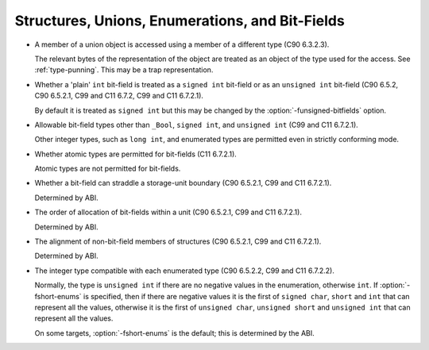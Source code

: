 ..
  Copyright 1988-2022 Free Software Foundation, Inc.
  This is part of the GCC manual.
  For copying conditions, see the GPL license file

.. _structures-unions-enumerations-and-bit-fields-implementation:

Structures, Unions, Enumerations, and Bit-Fields
************************************************

* A member of a union object is accessed using a member of a
  different type (C90 6.3.2.3).

  The relevant bytes of the representation of the object are treated as
  an object of the type used for the access.  See :ref:`type-punning`.  This
  may be a trap representation.

* Whether a 'plain' ``int`` bit-field is treated as a
  ``signed int`` bit-field or as an ``unsigned int`` bit-field
  (C90 6.5.2, C90 6.5.2.1, C99 and C11 6.7.2, C99 and C11 6.7.2.1).

  .. index:: funsigned-bitfields

  By default it is treated as ``signed int`` but this may be changed
  by the :option:`-funsigned-bitfields` option.

* Allowable bit-field types other than ``_Bool``, ``signed int``,
  and ``unsigned int`` (C99 and C11 6.7.2.1).

  Other integer types, such as ``long int``, and enumerated types are
  permitted even in strictly conforming mode.

* Whether atomic types are permitted for bit-fields (C11 6.7.2.1).

  Atomic types are not permitted for bit-fields.

* Whether a bit-field can straddle a storage-unit boundary (C90
  6.5.2.1, C99 and C11 6.7.2.1).

  Determined by ABI.

* The order of allocation of bit-fields within a unit (C90
  6.5.2.1, C99 and C11 6.7.2.1).

  Determined by ABI.

* The alignment of non-bit-field members of structures (C90
  6.5.2.1, C99 and C11 6.7.2.1).

  Determined by ABI.

* The integer type compatible with each enumerated type (C90
  6.5.2.2, C99 and C11 6.7.2.2).

  .. index:: fshort-enums

  Normally, the type is ``unsigned int`` if there are no negative
  values in the enumeration, otherwise ``int``.  If
  :option:`-fshort-enums` is specified, then if there are negative values
  it is the first of ``signed char``, ``short`` and ``int``
  that can represent all the values, otherwise it is the first of
  ``unsigned char``, ``unsigned short`` and ``unsigned int``
  that can represent all the values.

  .. On a few unusual targets with 64-bit int, this doesn't agree with

  .. the code and one of the types accessed via mode attributes (which

  .. are not currently considered extended integer types) may be used.

  .. If these types are made extended integer types, it would still be

  .. the case that -fshort-enums stops the implementation from

  .. conforming to C90 on those targets.

  On some targets, :option:`-fshort-enums` is the default; this is
  determined by the ABI.